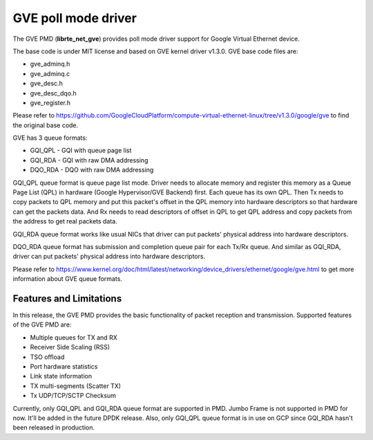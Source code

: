 ..  SPDX-License-Identifier: BSD-3-Clause
    Copyright(C) 2022 Intel Corporation.

GVE poll mode driver
=======================

The GVE PMD (**librte_net_gve**) provides poll mode driver support for
Google Virtual Ethernet device.

The base code is under MIT license and based on GVE kernel driver v1.3.0.
GVE base code files are:

- gve_adminq.h
- gve_adminq.c
- gve_desc.h
- gve_desc_dqo.h
- gve_register.h

Please refer to https://github.com/GoogleCloudPlatform/compute-virtual-ethernet-linux/tree/v1.3.0/google/gve
to find the original base code.

GVE has 3 queue formats:

- GQI_QPL - GQI with queue page list
- GQI_RDA - GQI with raw DMA addressing
- DQO_RDA - DQO with raw DMA addressing

GQI_QPL queue format is queue page list mode. Driver needs to allocate
memory and register this memory as a Queue Page List (QPL) in hardware
(Google Hypervisor/GVE Backend) first. Each queue has its own QPL.
Then Tx needs to copy packets to QPL memory and put this packet's offset
in the QPL memory into hardware descriptors so that hardware can get the
packets data. And Rx needs to read descriptors of offset in QPL to get
QPL address and copy packets from the address to get real packets data.

GQI_RDA queue format works like usual NICs that driver can put packets'
physical address into hardware descriptors.

DQO_RDA queue format has submission and completion queue pair for each
Tx/Rx queue. And similar as GQI_RDA, driver can put packets' physical
address into hardware descriptors.

Please refer to https://www.kernel.org/doc/html/latest/networking/device_drivers/ethernet/google/gve.html
to get more information about GVE queue formats.

Features and Limitations
------------------------

In this release, the GVE PMD provides the basic functionality of packet
reception and transmission.
Supported features of the GVE PMD are:

- Multiple queues for TX and RX
- Receiver Side Scaling (RSS)
- TSO offload
- Port hardware statistics
- Link state information
- TX multi-segments (Scatter TX)
- Tx UDP/TCP/SCTP Checksum

Currently, only GQI_QPL and GQI_RDA queue format are supported in PMD.
Jumbo Frame is not supported in PMD for now. It'll be added in the future
DPDK release.
Also, only GQI_QPL queue format is in use on GCP since GQI_RDA hasn't been
released in production.
